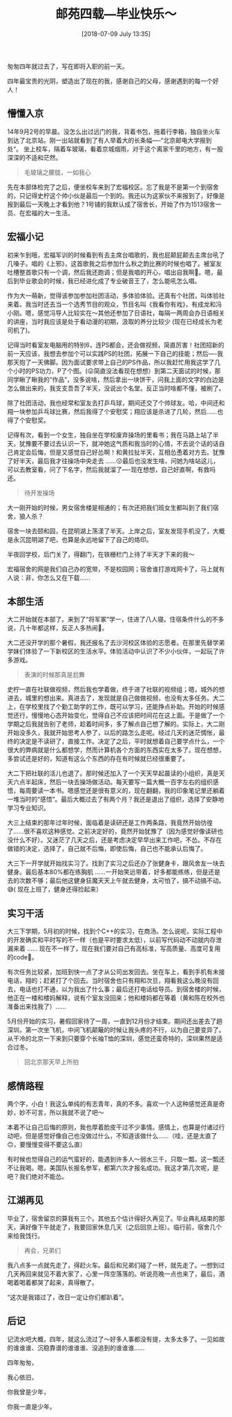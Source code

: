 #+BLOG: my-blog
#+POSTID: 358
#+ORG2BLOG:
#+DATE: [2018-07-09 July 13:35]
#+OPTIONS: toc:4 num:nil todo:nil pri:nil tags:nil ^:nil
#+CATEGORY: thinking
#+TAGS: graduate, summary
#+TITLE: 邮苑四载---毕业快乐～

匆匆四年就过去了，写在即将入职的前一天。

四年最宝贵的光阴，塑造出了现在的我，感谢自己的父母，感谢遇到的每一个好人！

** 懵懂入京
14年9月2号的早晨。没怎么出过远门的我，背着书包，拖着行李箱，独自坐火车到达了北京站。刚一出站就看到了有人举着大的长条幅----“北京邮电大学报到处“。 坐上校车，隔着车玻璃，看着京城烟雨，对于这个离家千里的地方，有一股深深的不适和茫然。

[[file:~/org/media/imgs/33.png]]

#+BEGIN_QUOTE
毛玻璃之朦胧，一如我心
#+END_QUOTE

先在本部体检完了之后，便坐校车来到了宏福校区。忘了我是不是第一个到宿舍的，只记得史柠这个帅小伙是最后一个到的。我还以为这家伙不来报到了，好像是报到最后一天晚上才看到他？1号铺的我默认成了宿舍长，开始了作为1513宿舍一员、在宏福的大一生活。

** 宏福小记
初来乍到哦，宏福军训的时候看到有去主席台唱歌的，我也屁颠屁颠去主席台吼了几嗓子。唱的《上邪》，这首歌我之后参加什么秋之韵比赛的时候也唱了。被室友吐槽整首歌只有一个调，然后我还跑调；但是我唱的开心，唱出自我啊🤣。嗯，最后到毕业歌会的时候，我已经进化成了专业破音王了，怎么能吼怎么唱。

作为大一萌新，觉得该参加参加社团活动，多体验体验。还真有个社团，叫体验社来着。我当时还去当一个选秀节目的观众，节目名叫《我看你有戏》，有成龙和冯小刚。嗯，感觉冯导人比较实在～其他还参加了日语社，每隔一两周会办日语相关的讲座，当时我应该是处于看动漫的初期，汲取的养分比较少 (现在已经成长为老司机了)。

记得当时看室友电脑用的特别6，连PS都会，还会做视频，简直厉害！社团招新的前一天应该，我想去参加个可以实践PS的社团，拓展一下自己的技能；然后----我那天抱了一天佛脚。因为面试要求带上自己的PS作品，所以我赶忙用我这学了几个小时的PS功力，P了个图。(😛简直没法看现在想想）到第二天面试的时候，那同学瞅了瞅我的“作品”，没多说啥，然后拿出一块饼干，问我上面的文字的白边是怎么做出来的，我支支吾吾了半天，没说出个名堂。反正当时啥都不懂，被刷了。

除了社团活动，我也经常和室友去打乒乓球，期间还交了个帅球友。哈，中间还和翔一块参加乒乓球比赛，然后我得了个安慰奖；翔应该是杀进了几轮，然后……也得了个安慰奖。

记得有次，看到一个女生，独自坐在学校废弃操场的里看书；我在马路上站了半天，犹豫要不要过去认识一下，就冲她这气质和我当时的心情，不去说个话的话自己肯定会后悔，但是又感觉自己好怂啊！和黄拉扯半天，互相怂恿着对方去。犹豫了好半天，最后我才往操场中央走去 ……😗最后也没发生啥，问她为啥站这儿，可以去教室看，问了下名字，然后我就溜了----现在想想，自己好直啊，有救吗还。

[[file:~/org/media/imgs/24.jpeg]]

#+BEGIN_QUOTE
待开发操场
#+END_QUOTE

大一刚开始的时候，男女宿舍楼是相通的；有次还把我们班女生都叫到了我们宿舍，狼人杀？

宿舍一块去颐和园，在昆明湖上荡漾了半天。上岸之后，室友发现手机没了，大概是永沉昆明湖了吧，也算是永远地留下了自己的烙印。

半夜回学校，后门关了，得翻门，在铁栅栏门上待了半天才下来的我～

宏福宿舍的网是我们自己办的宽带，不是校园网；宿舍谁打游戏网卡了，马上就有人说：非，你怎么又在下载……

** 本部生活
大二开始就在本部了。来到了“将军冢”学一，住进了八人寝。住宿条件什么的不多说，几十年都这样，反正人多热闹🙂。

大二还没开学的那个暑假，我还报名了去沙河校区体验的志愿者。在那里先替学弟学妹们体验了一下新校区的生活水平。体验活动中认识了不少小伙伴，一起玩了许多游戏。

[[file:~/org/media/imgs/34.png]]

#+BEGIN_QUOTE
表演的时候那真是尬舞
#+END_QUOTE

史柠一直在社联做视频，然后我也学着做，终于进了社联的视频组；嗯，城外的想进去，城里的想出来。真进去了，发现就是自己做做视频，也没有太多任务。大二上，在学校里找了个勤工助学的工作，既可以学习，还能挣点补助。开始的时候感觉还行，慢慢地心态开始变化，觉得自己不应该把时间花在这上面。于是做了一个学期之后我就告别了老师，趁着时间多，多了解点自己想了解的。实际上，大二刚开始没多久，我就开始思考人参了，以后的路怎么走呢。经过几天的迷茫惆怅，最终的决定是不读研了，直接工作。决定了之后，平时就想着自己要学点什么，一个很大的弊病就是什么都想学，然而计算机各个方面的东西实在太多了。现在想想，多尝试还是好的，知道有这么个东西的存在有时候就已经很重要了。

大二下把社联的活儿也退了。那时候还加入了一个天天早起晨读的小组织，真是天天六点半起床，然后一块去操场做活动。每天要写一篇大概一百字左右的组织感悟，每周要读一本书。嗯感觉还是很有意义的，现在翻翻，我的印象笔记里还躺着一堆当时的“感悟”。最后大概过去了有两个月？我还是退出了组织，选择了安静地学习专业知识。

大三上结束的那年过年时候，面临着是读研还是工作两条路，我竟然开始彷徨了……很不喜欢这种感觉。之前决定好的，竟然开始犹豫了（因为感觉好像读研也没什么不好）。又迷茫了几天之后，还是考虑决定早早出来工作吧，不怂。不存在做错的决定，选择了，自己就不后悔，即使后悔，自己也不能承认后悔了。

大三下一开学就开始找实习了。找到了实习之后还办了张健身卡，跟风舍友一块去健身。最后基本80%都在练胸肌 ……一开始笑远带着，好多都能练练，但是还是去的次数不够；最后他这健身狂魔天天上午就去健身，太可怕了，搞不动搞不动。😅( 现在上班了，健身还得捡起来）

** 实习干活
大三下学期，5月初的时候，找到个C++的实习，在商汤。怎么说呢，实际工程中的开发确实和平时写的不一样（也是平时要求太低），以前写代码动不动就内存泄漏来着 …… 现在不一样了，现在我们要对自己有高标准，写高质量、高度可复用的code🧐。

有次任务比较紧，加班到快一点了才从公司出发回去。坐在车上，看到手机有未接电话，翔的；赶紧打了个回去。当时宿舍也只有翔和次旦，翔看我这么晚没有回去，电话也打不通，以为我出了什么事；最后还打电话给导员。到宿舍楼的时候，他正在一楼和楼妈解释，说有个室友没回来；他和楼妈都在等着（黄和陈在校外也准备出来找我了）……

5月份开始的实习，暑假回家待了一周，一直到12月份才结束。期间还出差去了趟深圳，第一次坐飞机，中间飞机颠簸的时候让我头疼的不行，以为自己要变异了。从干冷的北京一下来到只要穿个长袖T恤的深圳，感觉还蛮奇特的，深圳果然是适合过冬。

[[file:~/org/media/imgs/35.png]]

#+BEGIN_QUOTE
回北京那天早上所拍
#+END_QUOTE

** 感情路程

两个字，小白！我这么单纯的有志青年，真的不多。喜欢一个人这种感觉还真是奇妙，妙不可言，所以我就不说了吧～

本着不让自己后悔的原则，我也厚着脸皮干过不少事情。感情上，也算是付诸过行动吧，但是感觉好像自己也没做过什么，不知道该做什么……（哇，还是太直了🙃，要慢慢变得不要这么直）

有时候也觉得自己的运气蛮好的，能遇到许多人～弱水三千，只取一瓢，这一瓢还不让我喝。嗯，美国队长报名参军，都第六次才报名成功。我这才第几次呢，是吧？我们绝对不能怂。

** 江湖再见

毕业了，宿舍留京的算我有三个。其他五个估计得好久再见了。毕业典礼结束的那天，满好像下午就走了，我要回家休息几天（之后回京上班）。临行前，宿舍几个来给我饯行。
[[file:~/org/media/imgs/19.jpeg]]

#+BEGIN_QUOTE
再会，兄弟们
#+END_QUOTE

我八点多一点就先走了，得赶火车。最后和兄弟们碰了一杯，就先走了。一想到过几天再回来就见不着大家了，心里一阵空落落的。听说亮晚一点也来了，最后，酒喝着喝着都哭了起来，真得散了。

“这次是我错过了，改日一定让你们都趴着“。

** 后记

记流水吧大概，四年，就这么流过了～好多人事都没有提，太多太多了。一见如故的谁谁谁、沉稳靠谱的谁谁谁、没追到的谁谁谁……


四年匆匆，

我心依旧，

你我曾是少年，

你我一直是少年。

# /Users/xiefei/org/media/imgs/33.png http://thiefuniverse.com/wp-content/uploads/2020/02/33.png
# /Users/xiefei/org/media/imgs/24.jpeg http://thiefuniverse.com/wp-content/uploads/2020/02/24.jpeg
# /Users/xiefei/org/media/imgs/34.png http://thiefuniverse.com/wp-content/uploads/2020/02/34.png
# /Users/xiefei/org/media/imgs/35.png http://thiefuniverse.com/wp-content/uploads/2020/02/35.png
# /Users/xiefei/org/media/imgs/19.jpeg http://thiefuniverse.com/wp-content/uploads/2020/02/19.jpeg
